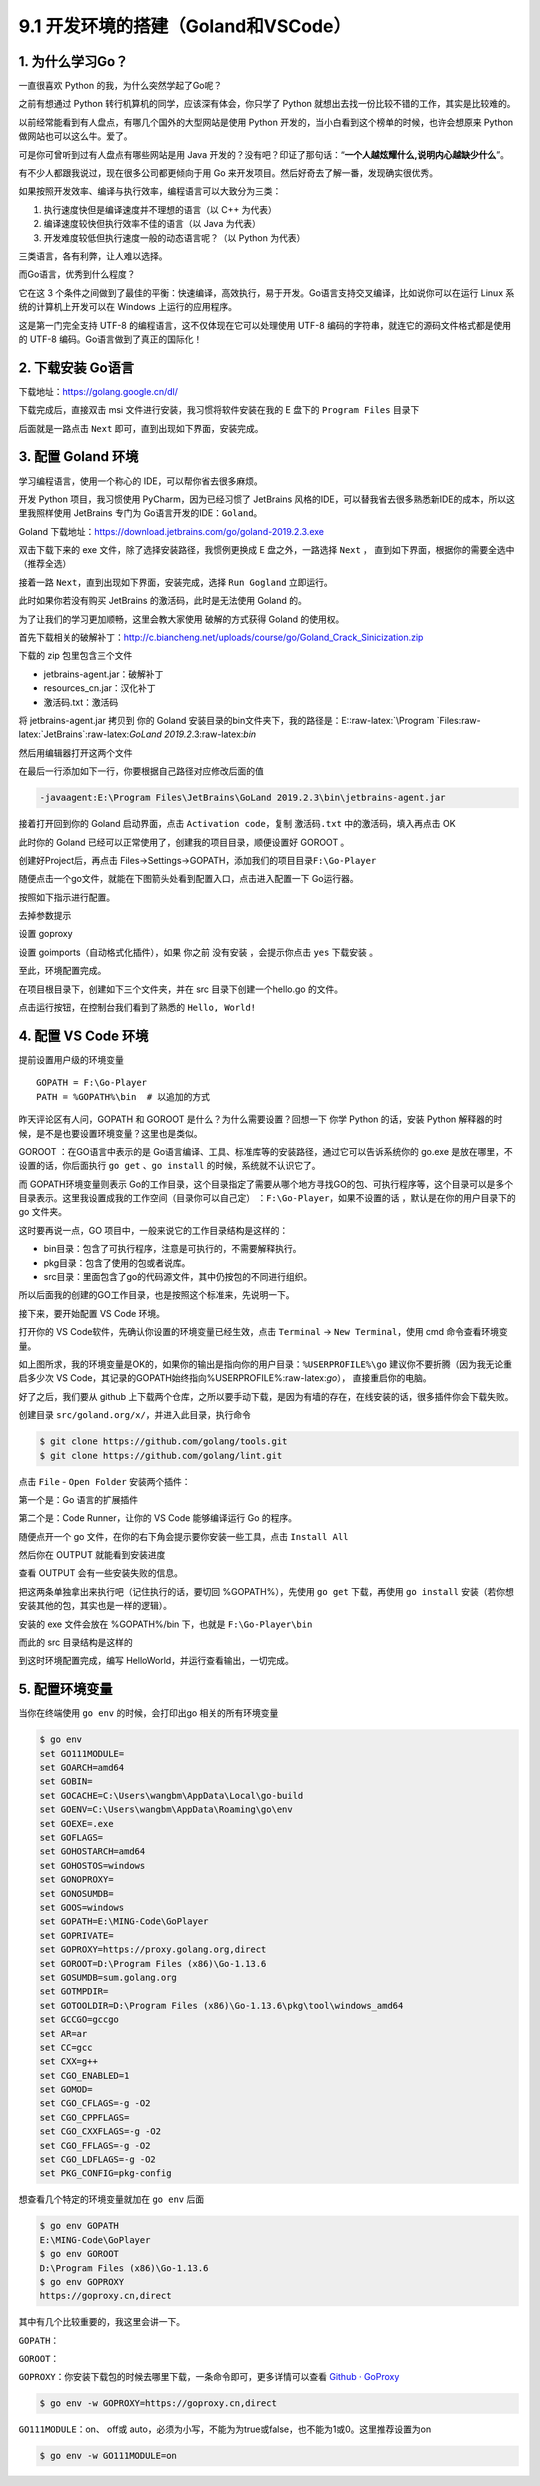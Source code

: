 9.1 开发环境的搭建（Goland和VSCode）
====================================

1. 为什么学习Go？
-----------------

一直很喜欢 Python 的我，为什么突然学起了Go呢？

之前有想通过 Python 转行机算机的同学，应该深有体会，你只学了 Python
就想出去找一份比较不错的工作，其实是比较难的。

以前经常能看到有人盘点，有哪几个国外的大型网站是使用 Python
开发的，当小白看到这个榜单的时候，也许会想原来 Python
做网站也可以这么牛。爱了。

可是你可曾听到过有人盘点有哪些网站是用 Java
开发的？没有吧？印证了那句话：“**一个人越炫耀什么,说明内心越缺少什么**”。

有不少人都跟我说过，现在很多公司都更倾向于用 Go
来开发项目。然后好奇去了解一番，发现确实很优秀。

如果按照开发效率、编译与执行效率，编程语言可以大致分为三类：

1. 执行速度快但是编译速度并不理想的语言（以 C++ 为代表）
2. 编译速度较快但执行效率不佳的语言（以 Java 为代表）
3. 开发难度较低但执行速度一般的动态语言呢？（以 Python 为代表）

三类语言，各有利弊，让人难以选择。

而Go语言，优秀到什么程度？

它在这 3
个条件之间做到了最佳的平衡：快速编译，高效执行，易于开发。Go语言支持交叉编译，比如说你可以在运行
Linux 系统的计算机上开发可以在 Windows 上运行的应用程序。

这是第一门完全支持 UTF-8 的编程语言，这不仅体现在它可以处理使用 UTF-8
编码的字符串，就连它的源码文件格式都是使用的 UTF-8
编码。Go语言做到了真正的国际化！

2. 下载安装 Go语言
------------------

下载地址：https://golang.google.cn/dl/

|image0|

下载完成后，直接双击 msi 文件进行安装，我习惯将软件安装在我的 E 盘下的
``Program Files`` 目录下

|image1|

后面就是一路点击 ``Next`` 即可，直到出现如下界面，安装完成。

|image2|

3. 配置 Goland 环境
-------------------

学习编程语言，使用一个称心的 IDE，可以帮你省去很多麻烦。

开发 Python 项目，我习惯使用 PyCharm，因为已经习惯了 JetBrains
风格的IDE，可以替我省去很多熟悉新IDE的成本，所以这里我照样使用 JetBrains
专门为 Go语言开发的IDE：\ ``Goland``\ 。

Goland 下载地址：https://download.jetbrains.com/go/goland-2019.2.3.exe

双击下载下来的 exe 文件，除了选择安装路径，我惯例更换成 E
盘之外，一路选择 ``Next`` ，
直到如下界面，根据你的需要全选中（推荐全选）

|image3|

接着一路 ``Next``\ ，直到出现如下界面，安装完成，选择 ``Run Gogland``
立即运行。

|image4|

此时如果你若没有购买 JetBrains 的激活码，此时是无法使用 Goland 的。

|image5|

为了让我们的学习更加顺畅，这里会教大家使用 破解的方式获得 Goland
的使用权。

首先下载相关的破解补丁：http://c.biancheng.net/uploads/course/go/Goland_Crack_Sinicization.zip

下载的 zip 包里包含三个文件

|image6|

-  jetbrains-agent.jar：破解补丁
-  resources_cn.jar：汉化补丁
-  激活码.txt：激活码

将 jetbrains-agent.jar 拷贝到 你的 Goland
安装目录的bin文件夹下，我的路径是：E::raw-latex:`\Program `Files:raw-latex:`\JetBrains`:raw-latex:`\GoLand 2019.2`.3:raw-latex:`\bin`

然后用编辑器打开这两个文件

|image7|

在最后一行添加如下一行，你要根据自己路径对应修改后面的值

.. code:: shell

   -javaagent:E:\Program Files\JetBrains\GoLand 2019.2.3\bin\jetbrains-agent.jar

接着打开回到你的 Goland 启动界面，点击 ``Activation code``\ ，复制
``激活码.txt`` 中的激活码，填入再点击 OK

|image8|

此时你的 Goland 已经可以正常使用了，创建我的项目目录，顺便设置好 GOROOT
。

|image9|

创建好Project后，再点击
Files->Settings->GOPATH，添加我们的项目目录\ ``F:\Go-Player``

|image10|

随便点击一个go文件，就能在下图箭头处看到配置入口，点击进入配置一下
Go运行器。

|image11|

按照如下指示进行配置。

|image12|

去掉参数提示

|image13|

设置 goproxy

|image14|

设置 goimports（自动格式化插件），如果 你之前 没有安装 ，会提示你点击
``yes`` 下载安装 。

|image15|

至此，环境配置完成。

在项目根目录下，创建如下三个文件夹，并在 src 目录下创建一个hello.go
的文件。

|image16|

点击运行按钮，在控制台我们看到了熟悉的 ``Hello, World!``

|image17|

4. 配置 VS Code 环境
--------------------

提前设置用户级的环境变量

::

   GOPATH = F:\Go-Player
   PATH = %GOPATH%\bin  # 以追加的方式

昨天评论区有人问，GOPATH 和 GOROOT 是什么？为什么需要设置？回想一下 你学
Python 的话，安装 Python
解释器的时候，是不是也要设置环境变量？这里也是类似。

GOROOT ：在GO语言中表示的是
Go语言编译、工具、标准库等的安装路径，通过它可以告诉系统你的 go.exe
是放在哪里，不设置的话，你后面执行 ``go get`` 、\ ``go install``
的时候，系统就不认识它了。

而 GOPATH环境变量则表示
Go的工作目录，这个目录指定了需要从哪个地方寻找GO的包、可执行程序等，这个目录可以是多个目录表示。这里我设置成我的工作空间（目录你可以自己定）
：\ ``F:\Go-Player``\ ，如果不设置的话 ，默认是在你的用户目录下的 go
文件夹。

这时要再说一点，GO 项目中，一般来说它的工作目录结构是这样的：

-  bin目录：包含了可执行程序，注意是可执行的，不需要解释执行。

-  pkg目录：包含了使用的包或者说库。

-  src目录：里面包含了go的代码源文件，其中仍按包的不同进行组织。

所以后面我的创建的GO工作目录，也是按照这个标准来，先说明一下。

接下来，要开始配置 VS Code 环境。

打开你的 VS Code软件，先确认你设置的环境变量已经生效，点击 ``Terminal``
-> ``New Terminal``\ ，使用 cmd 命令查看环境变量。

|image18|

如上图所求，我的环境变量是OK的，如果你的输出是指向你的用户目录：\ ``%USERPROFILE%\go``
建议你不要折腾（因为我无论重启多少次 VS
Code，其记录的GOPATH始终指向%USERPROFILE%:raw-latex:`\go`），
直接重启你的电脑。

好了之后，我们要从 github
上下载两个仓库，之所以要手动下载，是因为有墙的存在，在线安装的话，很多插件你会下载失败。

创建目录 ``src/goland.org/x/``\ ，并进入此目录，执行命令

.. code:: shell

   $ git clone https://github.com/golang/tools.git
   $ git clone https://github.com/golang/lint.git

点击 ``File`` - ``Open Folder`` 安装两个插件：

第一个是：Go 语言的扩展插件

|image19|

第二个是：Code Runner，让你的 VS Code 能够编译运行 Go 的程序。

|image20|

随便点开一个 go 文件，在你的右下角会提示要你安装一些工具，点击
``Install All``

|image21|

然后你在 OUTPUT 就能看到安装进度

|image22|

查看 OUTPUT 会有一些安装失败的信息。

|image23|

把这两条单独拿出来执行吧（记住执行的话，要切回 %GOPATH%），先使用
``go get`` 下载，再使用 ``go install``
安装（若你想安装其他的包，其实也是一样的逻辑）。

|image24|

安装的 exe 文件会放在 %GOPATH%/bin 下，也就是 ``F:\Go-Player\bin``

|image25|

而此的 src 目录结构是这样的

|image26|

到这时环境配置完成，编写 HelloWorld，并运行查看输出，一切完成。

|image27|

5. 配置环境变量
---------------

当你在终端使用 ``go env`` 的时候，会打印出go 相关的所有环境变量

.. code:: shell

   $ go env
   set GO111MODULE=
   set GOARCH=amd64
   set GOBIN=
   set GOCACHE=C:\Users\wangbm\AppData\Local\go-build
   set GOENV=C:\Users\wangbm\AppData\Roaming\go\env
   set GOEXE=.exe
   set GOFLAGS=
   set GOHOSTARCH=amd64
   set GOHOSTOS=windows
   set GONOPROXY=
   set GONOSUMDB=
   set GOOS=windows
   set GOPATH=E:\MING-Code\GoPlayer
   set GOPRIVATE=
   set GOPROXY=https://proxy.golang.org,direct
   set GOROOT=D:\Program Files (x86)\Go-1.13.6
   set GOSUMDB=sum.golang.org
   set GOTMPDIR=
   set GOTOOLDIR=D:\Program Files (x86)\Go-1.13.6\pkg\tool\windows_amd64
   set GCCGO=gccgo
   set AR=ar
   set CC=gcc
   set CXX=g++
   set CGO_ENABLED=1
   set GOMOD=
   set CGO_CFLAGS=-g -O2
   set CGO_CPPFLAGS=
   set CGO_CXXFLAGS=-g -O2
   set CGO_FFLAGS=-g -O2
   set CGO_LDFLAGS=-g -O2
   set PKG_CONFIG=pkg-config

想查看几个特定的环境变量就加在 ``go env`` 后面

.. code:: shell

   $ go env GOPATH
   E:\MING-Code\GoPlayer
   $ go env GOROOT
   D:\Program Files (x86)\Go-1.13.6
   $ go env GOPROXY
   https://goproxy.cn,direct

其中有几个比较重要的，我这里会讲一下。

``GOPATH``\ ：

``GOROOT``\ ：

``GOPROXY``\ ：你安装下载包的时候去哪里下载，一条命令即可，更多详情可以查看
`Github ·
GoProxy <https://github.com/goproxy/goproxy.cn/blob/master/README.zh-CN.md>`__

.. code:: shell

   $ go env -w GOPROXY=https://goproxy.cn,direct

``GO111MODULE``\ ：on、 off或
auto，必须为小写，不能为为true或false，也不能为1或0。这里推荐设置为on

.. code:: shell

   $ go env -w GO111MODULE=on

.. figure:: http://image.python-online.cn/20191117155836.png
   :alt: 关注公众号，获取最新干货！


.. |image0| image:: http://image.python-online.cn/20200102220841.png
.. |image1| image:: http://image.python-online.cn/20200102221555.png
.. |image2| image:: http://image.python-online.cn/20200102221840.png
.. |image3| image:: http://image.python-online.cn/20200102221932.png
.. |image4| image:: http://image.python-online.cn/20200102222123.png
.. |image5| image:: http://image.python-online.cn/20200102222635.png
.. |image6| image:: http://image.python-online.cn/20200102222907.png
.. |image7| image:: http://image.python-online.cn/20200102223113.png
.. |image8| image:: http://image.python-online.cn/20200102223451.png
.. |image9| image:: http://image.python-online.cn/20200102223946.png
.. |image10| image:: http://image.python-online.cn/20200102224643.png
.. |image11| image:: http://image.python-online.cn/20200102225750.png
.. |image12| image:: http://image.python-online.cn/20200102225349.png
.. |image13| image:: http://image.python-online.cn/20200127192147.png
.. |image14| image:: http://image.python-online.cn/20200127192512.png
.. |image15| image:: http://image.python-online.cn/20200127192748.png
.. |image16| image:: http://image.python-online.cn/20200102224417.png
.. |image17| image:: http://image.python-online.cn/20200102225550.png
.. |image18| image:: http://image.python-online.cn/20200109210630.png
.. |image19| image:: http://image.python-online.cn/20200108202934.png
.. |image20| image:: http://image.python-online.cn/20200109153948.png
.. |image21| image:: http://image.python-online.cn/20200109210654.png
.. |image22| image:: http://image.python-online.cn/20200109211543.png
.. |image23| image:: http://image.python-online.cn/20200109212824.png
.. |image24| image:: http://image.python-online.cn/20200109213032.png
.. |image25| image:: http://image.python-online.cn/20200109213056.png
.. |image26| image:: http://image.python-online.cn/20200109214117.png
.. |image27| image:: http://image.python-online.cn/20200109154657.png
